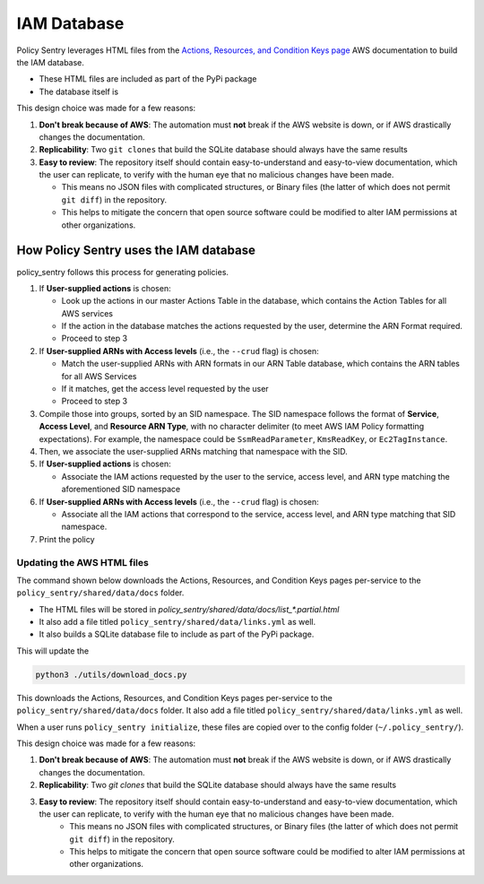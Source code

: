 IAM Database
-----------------


Policy Sentry leverages HTML files from the `Actions, Resources, and Condition Keys page <https://docs.aws.amazon.com/IAM/latest/UserGuide/reference_policies_actions-resources-contextkeys.html>`__ AWS documentation to build the IAM database.

* These HTML files are included as part of the PyPi package
* The database itself is

This design choice was made for a few reasons:

1. **Don't break because of AWS**: The automation must **not** break if the AWS website is down, or if AWS drastically changes the documentation.
2. **Replicability**: Two ``git clones`` that build the SQLite database should always have the same results
3. **Easy to review**: The repository itself should contain easy-to-understand and easy-to-view documentation, which the user can replicate, to verify with the human eye that no malicious changes have been made.

   - This means no JSON files with complicated structures, or Binary files (the latter of which does not permit ``git diff``) in the repository.
   - This helps to mitigate the concern that open source software could be modified to alter IAM permissions at other organizations.


How Policy Sentry uses the IAM database
^^^^^^^^^^^^^^^^^^^^^^^^^^^^^^^^^^^^^^^^^^^^^^^^^^^^^^^^

policy_sentry follows this process for generating policies.

#. If **User-supplied actions** is chosen:

   * Look up the actions in our master Actions Table in the database, which contains the Action Tables for all AWS services
   * If the action in the database matches the actions requested by the user, determine the ARN Format required.
   * Proceed to step 3

#. If **User-supplied ARNs with Access levels** (i.e., the ``--crud`` flag) is chosen:

   * Match the user-supplied ARNs with ARN formats in our ARN Table database, which contains the ARN tables for all AWS Services
   * If it matches, get the access level requested by the user
   * Proceed to step 3

#. Compile those into groups, sorted by an SID namespace. The SID namespace follows the format of **Service**\ , **Access Level**\ , and **Resource ARN Type**\ , with no character delimiter (to meet AWS IAM Policy formatting expectations). For example, the namespace could be ``SsmReadParameter``\ , ``KmsReadKey``\ , or ``Ec2TagInstance``.
#. Then, we associate the user-supplied ARNs matching that namespace with the SID.
#. If **User-supplied actions** is chosen:

   * Associate the IAM actions requested by the user to the service, access level, and ARN type matching the aforementioned SID namespace

#. If **User-supplied ARNs with Access levels** (i.e., the ``--crud`` flag) is chosen:

   * Associate all the IAM actions that correspond to the service, access level, and ARN type matching that SID namespace.

#. Print the policy


Updating the AWS HTML files
~~~~~~~~~~~~~~~~~~~~~~~~~~~~~~

The command shown below downloads the Actions, Resources, and Condition Keys pages per-service to the ``policy_sentry/shared/data/docs`` folder.

* The HTML files will be stored in `policy_sentry/shared/data/docs/list_*.partial.html`
* It also add a file titled ``policy_sentry/shared/data/links.yml`` as well.
* It also builds a SQLite database file to include as part of the PyPi package.

This will update the

.. code-block:: bash

   python3 ./utils/download_docs.py

This downloads the Actions, Resources, and Condition Keys pages per-service to the ``policy_sentry/shared/data/docs`` folder. It also add a file titled ``policy_sentry/shared/data/links.yml`` as well.

When a user runs ``policy_sentry initialize``, these files are copied over to the config folder (``~/.policy_sentry/``).

This design choice was made for a few reasons:

1. **Don't break because of AWS**: The automation must **not** break if the AWS website is down, or if AWS drastically changes the documentation.
2. **Replicability**: Two `git clones` that build the SQLite database should always have the same results
3. **Easy to review**: The repository itself should contain easy-to-understand and easy-to-view documentation, which the user can replicate, to verify with the human eye that no malicious changes have been made.
    - This means no JSON files with complicated structures, or Binary files (the latter of which does not permit ``git diff``) in the repository.
    - This helps to mitigate the concern that open source software could be modified to alter IAM permissions at other organizations.

